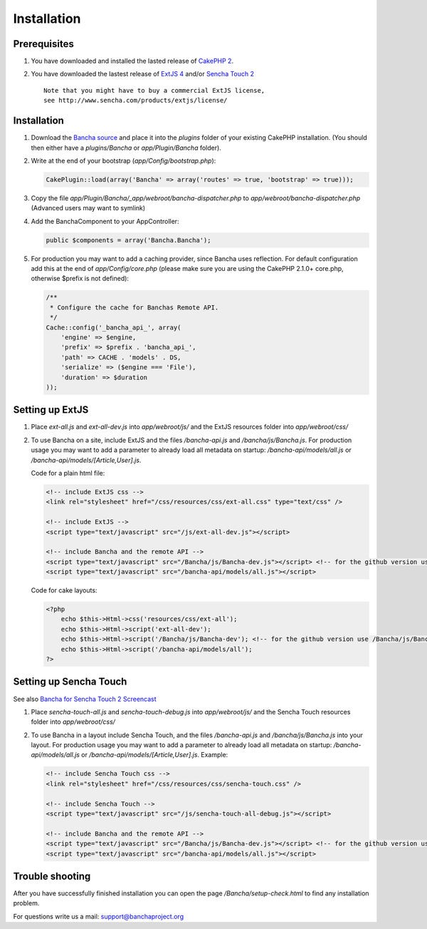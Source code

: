Installation
============

Prerequisites
-------------

1. You have downloaded and installed the lasted release of `CakePHP
   2 <http://cakephp.org/>`_.
2. You have downloaded the lastest release of `ExtJS
   4 <http://www.sencha.com/products/extjs/download/>`_ and/or `Sencha
   Touch 2 <http://www.sencha.com/products/touch/download/>`_

   ::

       Note that you might have to buy a commercial ExtJS license, 
       see http://www.sencha.com/products/extjs/license/

Installation
------------

1. Download the `Bancha source <banchaproject.org/download.html>`_ and 
   place it into the *plugins* folder of your existing CakePHP installation. 
   (You should then either have a *plugins/Bancha* or *app/Plugin/Bancha* folder).

2. Write at the end of your bootstrap (*app/Config/bootstrap.php*):

   .. code-block:: php

       CakePlugin::load(array('Bancha' => array('routes' => true, 'bootstrap' => true))); 

3. Copy the file *app/Plugin/Bancha/_app/webroot/bancha-dispatcher.php*
   to *app/webroot/bancha-dispatcher.php* (Advanced users may want to
   symlink)
4. Add the BanchaComponent to your AppController:

   .. code-block:: php

       public $components = array('Bancha.Bancha');

5. For production you may want to add a caching provider, since Bancha
   uses reflection. For default configuration add this at the end of
   *app/Config/core.php* (please make sure you are using the CakePHP
   2.1.0+ core.php, otherwise $prefix is not defined):

   .. code-block:: php

       /**
        * Configure the cache for Banchas Remote API.
        */
       Cache::config('_bancha_api_', array(
           'engine' => $engine,
           'prefix' => $prefix . 'bancha_api_',
           'path' => CACHE . 'models' . DS,
           'serialize' => ($engine === 'File'),
           'duration' => $duration
       ));

Setting up ExtJS
----------------

1. Place *ext-all.js* and *ext-all-dev.js* into *app/webroot/js/* and
   the ExtJS resources folder into *app/webroot/css/*
2. To use Bancha on a site, include ExtJS and the files */bancha-api.js*
   and */bancha/js/Bancha.js*. For production usage you may want to add
   a parameter to already load all metadata on startup:
   */bancha-api/models/all.js* or
   */bancha-api/models/[Article,User].js*. 

   Code for a plain html file:

   .. code-block:: html

       <!-- include ExtJS css -->
       <link rel="stylesheet" href="/css/resources/css/ext-all.css" type="text/css" />

       <!-- include ExtJS -->
       <script type="text/javascript" src="/js/ext-all-dev.js"></script>

       <!-- include Bancha and the remote API -->
       <script type="text/javascript" src="/Bancha/js/Bancha-dev.js"></script> <!-- for the github version use /Bancha/js/Bancha.js -->
       <script type="text/javascript" src="/bancha-api/models/all.js"></script>



   Code for cake layouts:

   .. code-block:: php

       <?php
           echo $this->Html->css('resources/css/ext-all');
           echo $this->Html->script('ext-all-dev');
           echo $this->Html->script('/Bancha/js/Bancha-dev'); <!-- for the github version use /Bancha/js/Bancha -->
           echo $this->Html->script('/bancha-api/models/all');
       ?>

Setting up Sencha Touch
-----------------------

See also `Bancha for Sencha Touch 2
Screencast <http://vimeo.com/bancha/bancha-for-sencha-touch-2>`_

1. Place *sencha-touch-all.js* and *sencha-touch-debug.js* into
   *app/webroot/js/* and the Sencha Touch resources folder into
   *app/webroot/css/*
2. To use Bancha in a layout include Sencha Touch, and the files
   */bancha-api.js* and */bancha/js/Bancha.js* into your layout. For
   production usage you may want to add a parameter to already load all
   metadata on startup: */bancha-api/models/all.js* or
   */bancha-api/models/[Article,User].js*. Example:

   .. code-block:: html

       <!-- include Sencha Touch css -->
       <link rel="stylesheet" href="/css/resources/css/sencha-touch.css" />

       <!-- include Sencha Touch -->
       <script type="text/javascript" src="/js/sencha-touch-all-debug.js"></script>

       <!-- include Bancha and the remote API -->
       <script type="text/javascript" src="/Bancha/js/Bancha-dev.js"></script> <!-- for the github version use /Bancha/js/Bancha.js -->
       <script type="text/javascript" src="/bancha-api/models/all.js"></script>

Trouble shooting
----------------

After you have successfully finished installation you can open the page
*/Bancha/setup-check.html* to find any installation problem.

For questions write us a mail: support@banchaproject.org


